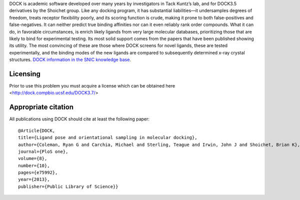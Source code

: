 


DOCK is academic software developed over many years by investigators in Tack Kuntz’s lab, and for
DOCK3.5 derivatives by the Shoichet group. Like any docking program, it has substantial liabilities—it undersamples
degrees of freedom, treats receptor flexibility poorly, and its scoring function is crude, making it prone
to both false-positives and false-negatives. It can neither predict true binding affinities nor can it even reliably
rank order compounds. What it can do, in favorable circumstances, is enrich likely ligands from very large
molecular databases, prioritizing those that are likely to bind for experimental testing. Its most solid support
comes from the papers that have been published showing its utility. The most convincing of these are those
where DOCK screens for novel ligands, these are tested experimentally, and the binding modes of the new
ligands are compared to subsequently determined x-ray crystal structures. 
`DOCK information in the SNIC knowledge base <http://dock.compbio.ucsf.edu/>`_.

Licensing
---------

Prior to use this problem you must acquire a license which can be obtained here <http://dock.compbio.ucsf.edu/DOCK3.7/>

Appropriate citation
--------------------

All publications using DOCK should cite at least the following paper::

  @Article{DOCK,
  title={Ligand pose and orientational sampling in molecular docking},
  author={Coleman, Ryan G and Carchia, Michael and Sterling, Teague and Irwin, John J and Shoichet, Brian K},
  journal={PloS one},
  volume={8},
  number={10},
  pages={e75992},
  year={2013},
  publisher={Public Library of Science}}

